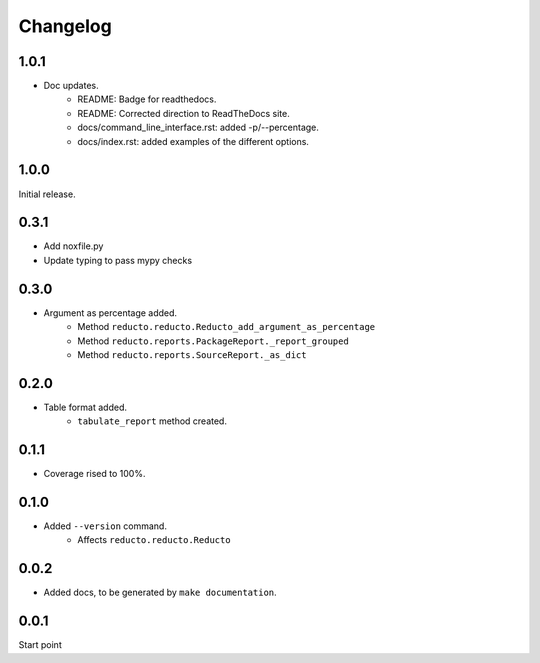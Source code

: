 Changelog
=========

1.0.1
-----

- Doc updates.
    - README: Badge for readthedocs.
    - README: Corrected direction to ReadTheDocs site.
    - docs/command_line_interface.rst: added -p/--percentage.
    - docs/index.rst: added examples of the different options.


1.0.0
-----

Initial release.

0.3.1
-----

- Add noxfile.py
- Update typing to pass mypy checks

0.3.0
-----

- Argument as percentage added.
     - Method ``reducto.reducto.Reducto_add_argument_as_percentage``
     - Method ``reducto.reports.PackageReport._report_grouped``
     - Method ``reducto.reports.SourceReport._as_dict``

0.2.0
-----

- Table format added.
    - ``tabulate_report`` method created.

0.1.1
-----

- Coverage rised to 100%.

0.1.0
-----

- Added ``--version`` command.
    - Affects ``reducto.reducto.Reducto``

0.0.2
-----

- Added docs, to be generated by ``make documentation``.

0.0.1
-----

Start point

